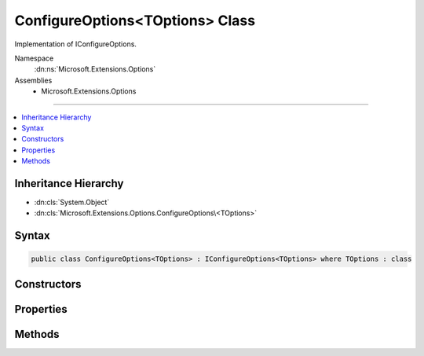 

ConfigureOptions<TOptions> Class
================================






Implementation of IConfigureOptions.


Namespace
    :dn:ns:`Microsoft.Extensions.Options`
Assemblies
    * Microsoft.Extensions.Options

----

.. contents::
   :local:



Inheritance Hierarchy
---------------------


* :dn:cls:`System.Object`
* :dn:cls:`Microsoft.Extensions.Options.ConfigureOptions\<TOptions>`








Syntax
------

.. code-block:: csharp

    public class ConfigureOptions<TOptions> : IConfigureOptions<TOptions> where TOptions : class








.. dn:class:: Microsoft.Extensions.Options.ConfigureOptions`1
    :hidden:

.. dn:class:: Microsoft.Extensions.Options.ConfigureOptions<TOptions>

Constructors
------------

.. dn:class:: Microsoft.Extensions.Options.ConfigureOptions<TOptions>
    :noindex:
    :hidden:

    
    .. dn:constructor:: Microsoft.Extensions.Options.ConfigureOptions<TOptions>.ConfigureOptions(System.Action<TOptions>)
    
        
    
        
        Constructor.
    
        
    
        
        :param action: The action to register.
        
        :type action: System.Action<System.Action`1>{TOptions}
    
        
        .. code-block:: csharp
    
            public ConfigureOptions(Action<TOptions> action)
    

Properties
----------

.. dn:class:: Microsoft.Extensions.Options.ConfigureOptions<TOptions>
    :noindex:
    :hidden:

    
    .. dn:property:: Microsoft.Extensions.Options.ConfigureOptions<TOptions>.Action
    
        
    
        
        The configuration action.
    
        
        :rtype: System.Action<System.Action`1>{TOptions}
    
        
        .. code-block:: csharp
    
            public Action<TOptions> Action { get; }
    

Methods
-------

.. dn:class:: Microsoft.Extensions.Options.ConfigureOptions<TOptions>
    :noindex:
    :hidden:

    
    .. dn:method:: Microsoft.Extensions.Options.ConfigureOptions<TOptions>.Configure(TOptions)
    
        
    
        
        Invokes the registered configure Action.
    
        
    
        
        :type options: TOptions
    
        
        .. code-block:: csharp
    
            public virtual void Configure(TOptions options)
    

